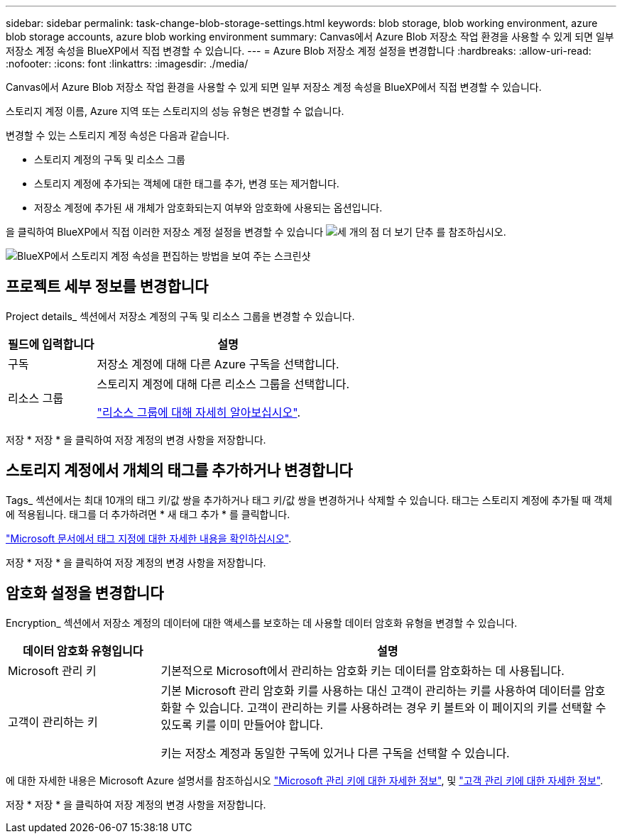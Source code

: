---
sidebar: sidebar 
permalink: task-change-blob-storage-settings.html 
keywords: blob storage, blob working environment, azure blob storage accounts, azure blob working environment 
summary: Canvas에서 Azure Blob 저장소 작업 환경을 사용할 수 있게 되면 일부 저장소 계정 속성을 BlueXP에서 직접 변경할 수 있습니다. 
---
= Azure Blob 저장소 계정 설정을 변경합니다
:hardbreaks:
:allow-uri-read: 
:nofooter: 
:icons: font
:linkattrs: 
:imagesdir: ./media/


[role="lead"]
Canvas에서 Azure Blob 저장소 작업 환경을 사용할 수 있게 되면 일부 저장소 계정 속성을 BlueXP에서 직접 변경할 수 있습니다.

스토리지 계정 이름, Azure 지역 또는 스토리지의 성능 유형은 변경할 수 없습니다.

변경할 수 있는 스토리지 계정 속성은 다음과 같습니다.

* 스토리지 계정의 구독 및 리소스 그룹
* 스토리지 계정에 추가되는 객체에 대한 태그를 추가, 변경 또는 제거합니다.
* 저장소 계정에 추가된 새 개체가 암호화되는지 여부와 암호화에 사용되는 옵션입니다.


을 클릭하여 BlueXP에서 직접 이러한 저장소 계정 설정을 변경할 수 있습니다 image:button-horizontal-more.gif["세 개의 점 더 보기 단추"] 를 참조하십시오.

image:screenshot-edit-azure-blob-storage.png["BlueXP에서 스토리지 계정 속성을 편집하는 방법을 보여 주는 스크린샷"]



== 프로젝트 세부 정보를 변경합니다

Project details_ 섹션에서 저장소 계정의 구독 및 리소스 그룹을 변경할 수 있습니다.

[cols="25,75"]
|===
| 필드에 입력합니다 | 설명 


| 구독 | 저장소 계정에 대해 다른 Azure 구독을 선택합니다. 


| 리소스 그룹  a| 
스토리지 계정에 대해 다른 리소스 그룹을 선택합니다.

https://learn.microsoft.com/en-us/azure/azure-resource-manager/management/manage-resource-groups-portal["리소스 그룹에 대해 자세히 알아보십시오"^].

|===
저장 * 저장 * 을 클릭하여 저장 계정의 변경 사항을 저장합니다.



== 스토리지 계정에서 개체의 태그를 추가하거나 변경합니다

Tags_ 섹션에서는 최대 10개의 태그 키/값 쌍을 추가하거나 태그 키/값 쌍을 변경하거나 삭제할 수 있습니다. 태그는 스토리지 계정에 추가될 때 객체에 적용됩니다. 태그를 더 추가하려면 * 새 태그 추가 * 를 클릭합니다.

https://learn.microsoft.com/en-us/azure/storage/blobs/storage-manage-find-blobs["Microsoft 문서에서 태그 지정에 대한 자세한 내용을 확인하십시오"^].

저장 * 저장 * 을 클릭하여 저장 계정의 변경 사항을 저장합니다.



== 암호화 설정을 변경합니다

Encryption_ 섹션에서 저장소 계정의 데이터에 대한 액세스를 보호하는 데 사용할 데이터 암호화 유형을 변경할 수 있습니다.

[cols="25,75"]
|===
| 데이터 암호화 유형입니다 | 설명 


| Microsoft 관리 키 | 기본적으로 Microsoft에서 관리하는 암호화 키는 데이터를 암호화하는 데 사용됩니다. 


| 고객이 관리하는 키  a| 
기본 Microsoft 관리 암호화 키를 사용하는 대신 고객이 관리하는 키를 사용하여 데이터를 암호화할 수 있습니다. 고객이 관리하는 키를 사용하려는 경우 키 볼트와 이 페이지의 키를 선택할 수 있도록 키를 이미 만들어야 합니다.

키는 저장소 계정과 동일한 구독에 있거나 다른 구독을 선택할 수 있습니다.

|===
에 대한 자세한 내용은 Microsoft Azure 설명서를 참조하십시오 https://learn.microsoft.com/en-us/azure/storage/common/storage-service-encryption["Microsoft 관리 키에 대한 자세한 정보"^], 및 https://learn.microsoft.com/en-us/azure/storage/common/customer-managed-keys-overview["고객 관리 키에 대한 자세한 정보"^].

저장 * 저장 * 을 클릭하여 저장 계정의 변경 사항을 저장합니다.
